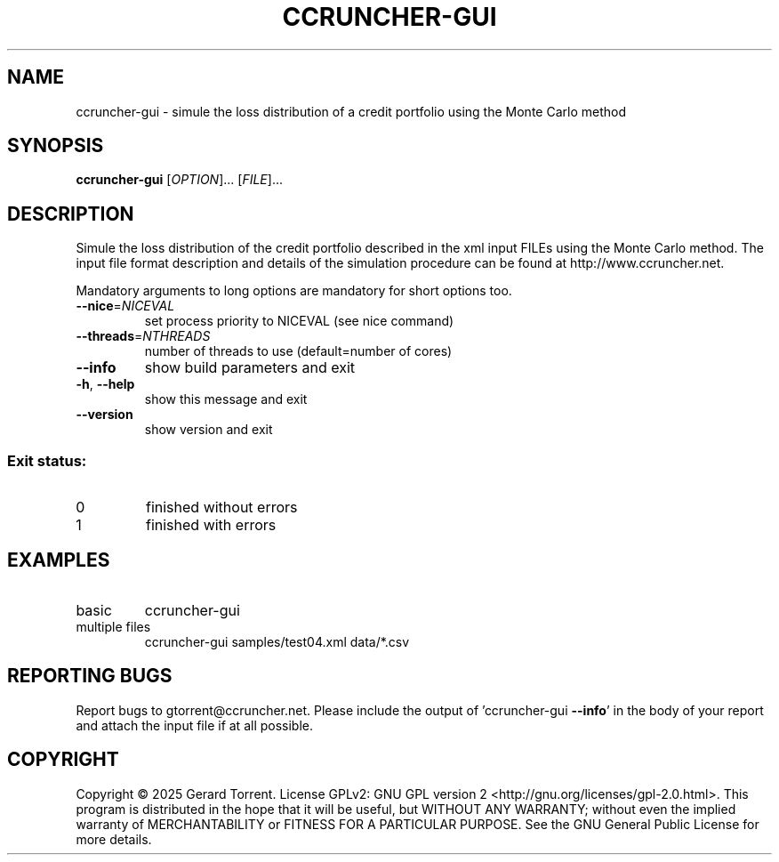 .\" DO NOT MODIFY THIS FILE!  It was generated by help2man 1.49.3.
.TH CCRUNCHER-GUI "1" "February 2025" "ccruncher-gui 2.6.1 (46a2152)" "User Commands"
.SH NAME
ccruncher-gui \- simule the loss distribution of a credit portfolio using the Monte Carlo method
.SH SYNOPSIS
.B ccruncher-gui
[\fI\,OPTION\/\fR]... [\fI\,FILE\/\fR]...
.SH DESCRIPTION
Simule the loss distribution of the credit portfolio described in the xml
input FILEs using the Monte Carlo method. The input file format description and
details of the simulation procedure can be found at http://www.ccruncher.net.
.PP
Mandatory arguments to long options are mandatory for short options too.
.TP
\fB\-\-nice\fR=\fI\,NICEVAL\/\fR
set process priority to NICEVAL (see nice command)
.TP
\fB\-\-threads\fR=\fI\,NTHREADS\/\fR
number of threads to use (default=number of cores)
.TP
\fB\-\-info\fR
show build parameters and exit
.TP
\fB\-h\fR, \fB\-\-help\fR
show this message and exit
.TP
\fB\-\-version\fR
show version and exit
.SS "Exit status:"
.TP
0
finished without errors
.TP
1
finished with errors
.SH EXAMPLES
.TP
basic
ccruncher\-gui
.TP
multiple files
ccruncher\-gui samples/test04.xml data/*.csv
.SH "REPORTING BUGS"
Report bugs to gtorrent@ccruncher.net. Please include the output of
\&'ccruncher\-gui \fB\-\-info\fR' in the body of your report and attach the input
file if at all possible.
.SH COPYRIGHT
Copyright \(co 2025 Gerard Torrent.
License GPLv2: GNU GPL version 2 <http://gnu.org/licenses/gpl\-2.0.html>.
This program is distributed in the hope that it will be useful, but WITHOUT ANY
WARRANTY; without even the implied warranty of MERCHANTABILITY or FITNESS FOR A
PARTICULAR PURPOSE. See the GNU General Public License for more details.
